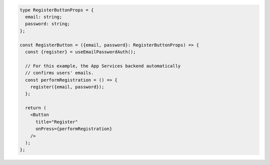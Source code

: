 .. code-block:: typescript

   type RegisterButtonProps = {
     email: string;
     password: string;
   };

   const RegisterButton = ({email, password}: RegisterButtonProps) => {
     const {register} = useEmailPasswordAuth();

     // For this example, the App Services backend automatically
     // confirms users' emails.
     const performRegistration = () => {
       register({email, password});
     };

     return (
       <Button
         title="Register"
         onPress={performRegistration}
       />
     );
   };
